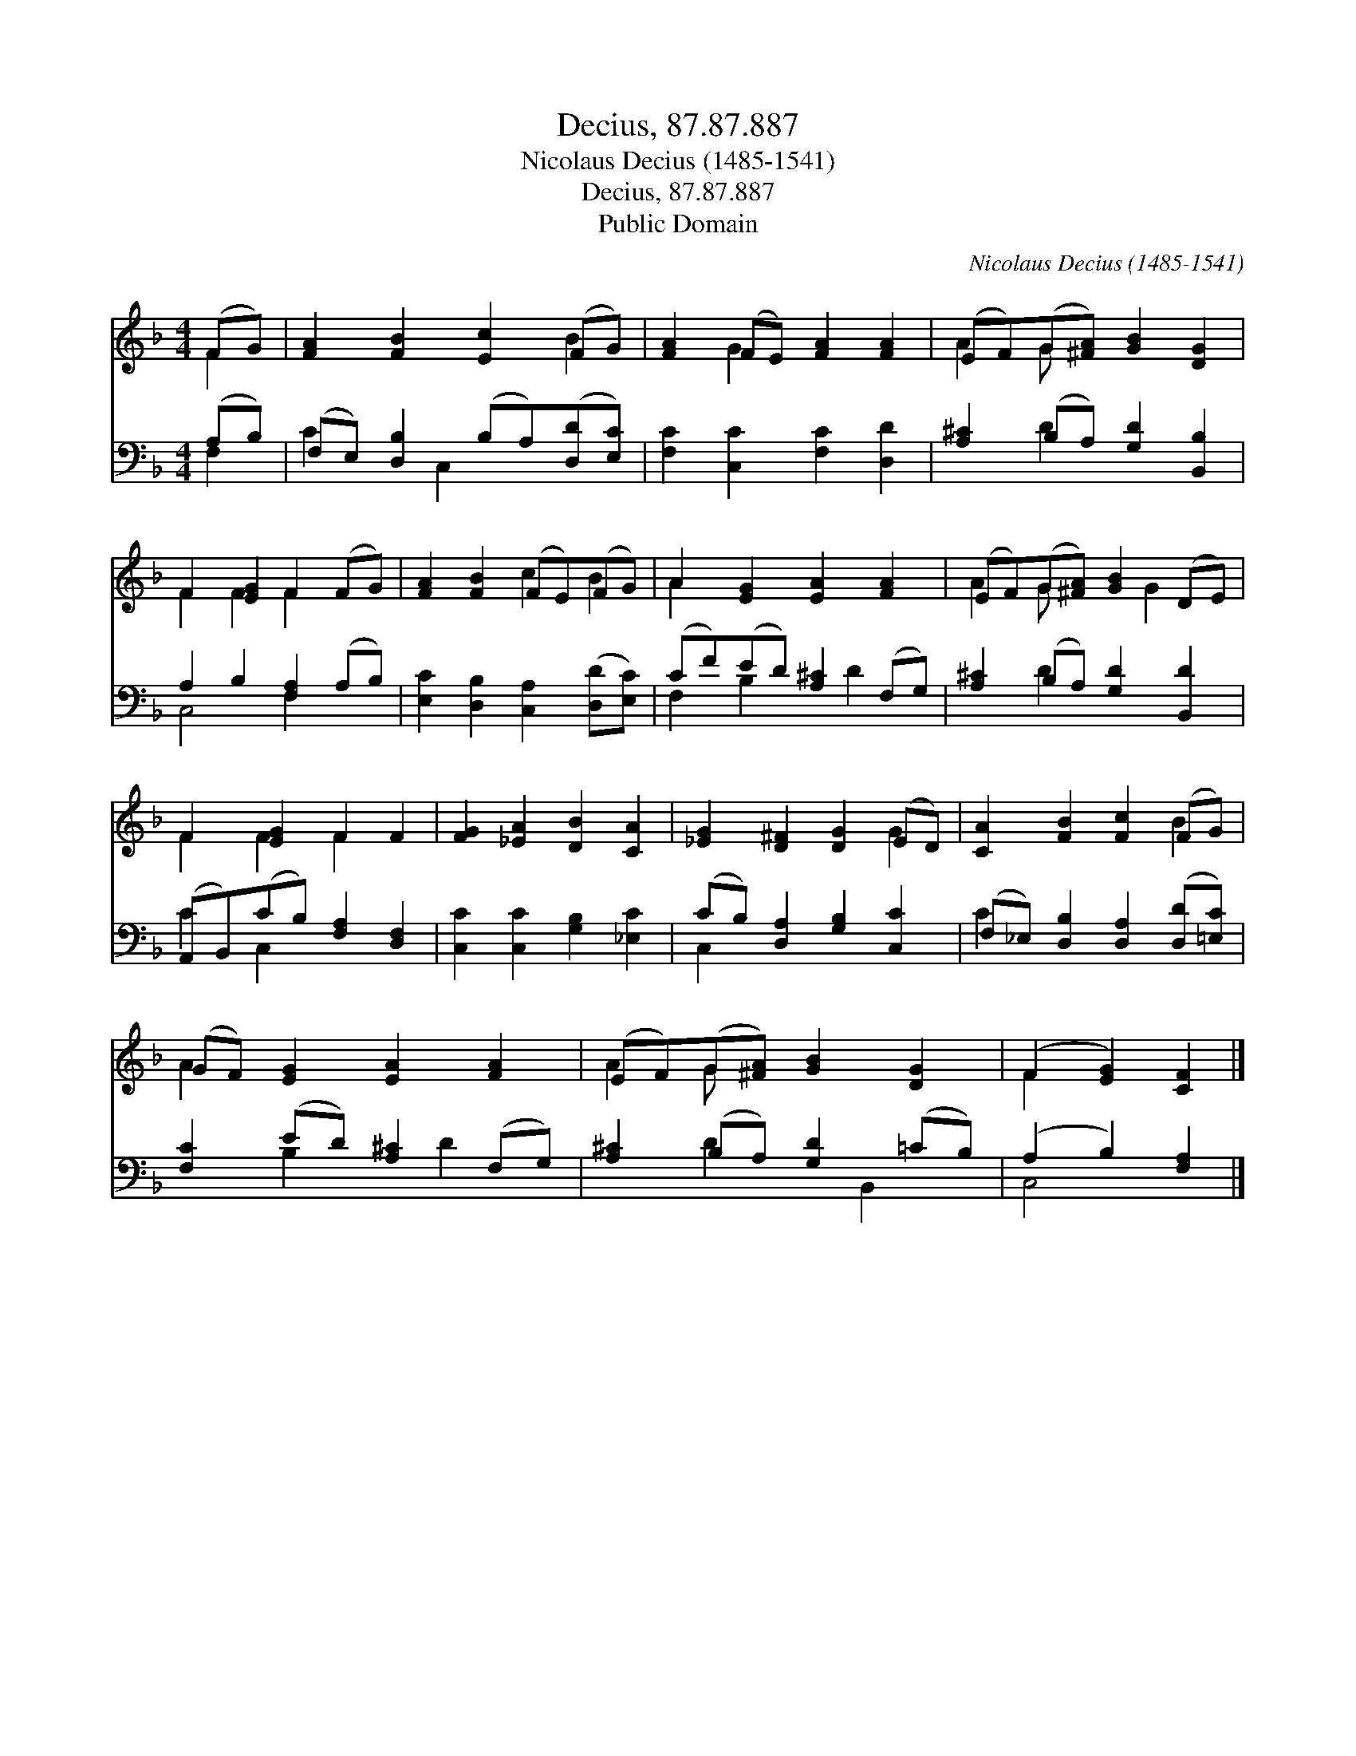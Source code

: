 X:1
T:Decius, 87.87.887
T:Nicolaus Decius (1485-1541)
T:Decius, 87.87.887
T:Public Domain
C:Nicolaus Decius (1485-1541)
Z:Public Domain
%%score ( 1 2 ) ( 3 4 )
L:1/8
M:4/4
K:F
V:1 treble 
V:2 treble 
V:3 bass 
V:4 bass 
V:1
 (FG) | [FA]2 [FB]2 [Ec]2 (FG) | [FA]2 (FE) [FA]2 [FA]2 | (EF)(G[^FA]) [GB]2 [DG]2 | %4
 F2 [EG]2 F2 (FG) | [FA]2 [FB]2 (FE)(FG) | A2 [EG]2 [EA]2 [FA]2 | (EF)(G[^FA]) [GB]2 (DE) | %8
 F2 [EG]2 F2 F2 | [FG]2 [_EA]2 [DB]2 [CA]2 | [_EG]2 [D^F]2 [DG]2 (ED) | [CA]2 [FB]2 [Fc]2 (FG) | %12
 (GF) [EG]2 [EA]2 [FA]2 | (EF)(G[^FA]) [GB]2 [DG]2 | (F2 [EG]2) [CF]2 |] %15
V:2
 F2 | x6 B2 | x2 G2 x4 | A2 G x5 | F2 F2 F2 x2 | x4 c2 B2 | A2 x6 | A2 G x2 G2 x | F2 F2 F2 x2 | %9
 x8 | x6 G2 | x6 B2 | A2 x6 | A2 G x5 | F2 x4 |] %15
V:3
 (A,B,) | (F,E,) [D,B,]2 (B,A,)([D,D][E,C]) | [F,C]2 [C,C]2 [F,C]2 [D,D]2 | %3
 [A,^C]2 (B,A,) [G,D]2 [B,,B,]2 | A,2 B,2 [F,A,]2 (A,B,) | [E,C]2 [D,B,]2 [C,A,]2 ([D,D][E,C]) | %6
 (CF)(ED) [A,^C]2 (F,G,) | [A,^C]2 (B,A,) [G,D]2 [B,,D]2 | (A,,B,,)(CB,) [F,A,]2 [D,F,]2 | %9
 [C,C]2 [C,C]2 [G,B,]2 [_E,C]2 | (CB,) [D,A,]2 [G,B,]2 [C,C]2 | %11
 (F,_E,) [D,B,]2 [D,A,]2 ([D,D][=E,C]) | [F,C]2 (ED) [A,^C]2 (F,G,) | %13
 [A,^C]2 (B,A,) [G,D]2 (=CB,) | (A,2 B,2) [F,A,]2 |] %15
V:4
 F,2 | C2 x C,2 x3 | x8 | x2 D2 x4 | C,4 F,2 x2 | x8 | F,2 B,2 x D2 x | x2 D2 x4 | C2 C,2 x4 | x8 | %10
 C,2 x6 | C2 x6 | x2 B,2 x D2 x | x2 D2 x B,,2 x | C,4 x2 |] %15

